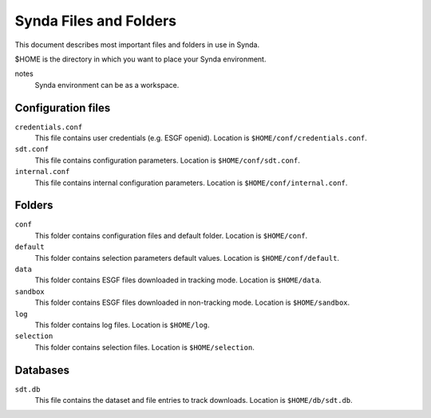 .. _files:

Synda Files and Folders
=======================

This document describes most important files and folders in use in Synda.

$HOME is the directory in which you want to place your Synda environment.

notes
  Synda environment can be as a workspace.


Configuration files
*******************

``credentials.conf``
    This file contains user credentials (e.g. ESGF openid).
    Location is ``$HOME/conf/credentials.conf``.

``sdt.conf``
    This file contains configuration parameters.
    Location is ``$HOME/conf/sdt.conf``.

``internal.conf``
    This file contains internal configuration parameters.
    Location is ``$HOME/conf/internal.conf``.

Folders
*******

``conf``
    This folder contains configuration files and default folder.
    Location is ``$HOME/conf``.

``default``
    This folder contains selection parameters default values.
    Location is ``$HOME/conf/default``.

``data``
    This folder contains ESGF files downloaded in tracking mode.
    Location is ``$HOME/data``.

``sandbox``
    This folder contains ESGF files downloaded in non-tracking mode.
    Location is ``$HOME/sandbox``.

``log``
    This folder contains log files.
    Location is ``$HOME/log``.

``selection``
    This folder contains selection files.
    Location is ``$HOME/selection``.

Databases
*********

``sdt.db``
    This file contains the dataset and file entries to track downloads.
    Location is ``$HOME/db/sdt.db``.
